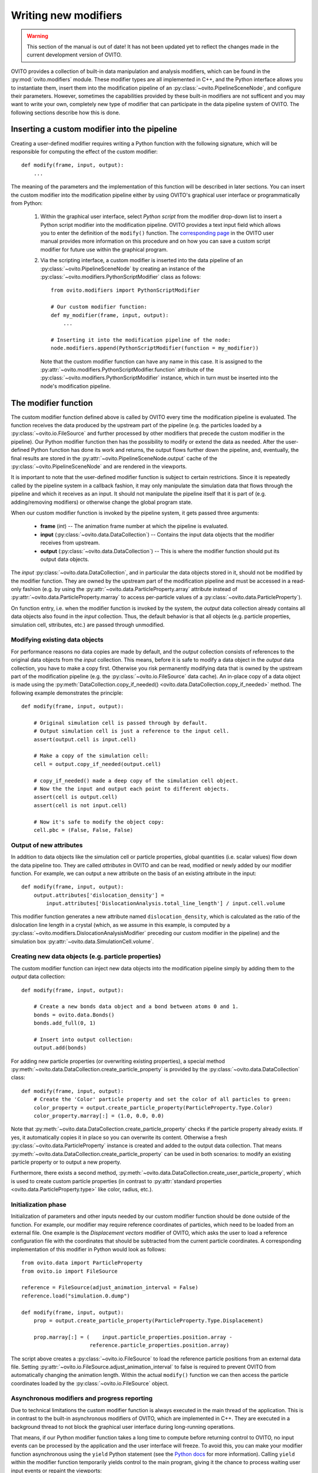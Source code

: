.. _writing_custom_modifiers:

===================================
Writing new modifiers
===================================

.. warning::
   This section of the manual is out of date! It has not been updated yet to reflect the changes made in the current
   development version of OVITO.

OVITO provides a collection of built-in data manipulation and analysis modifiers, which can be found in the :py:mod:`ovito.modifiers` module.
These modifier types are all implemented in C++, and the Python interface allows you to instantiate them, 
insert them into the modification pipeline of an :py:class:`~ovito.PipelineSceneNode`, and configure their parameters.
However, sometimes the capabilities provided by these built-in modifiers are not sufficent and you may want to
write your own, completely new type of modifier that can participate in the data pipeline system of OVITO.
The following sections describe how this is done.

----------------------------------------------
Inserting a custom modifier into the pipeline
----------------------------------------------

Creating a user-defined modifier requires writing a Python function with the following signature, 
which will be responsible for computing the effect of the custom modifier::

  def modify(frame, input, output):
      ...

The meaning of the parameters and the implementation of this function will be described 
in later sections. You can insert the custom modifier into the modification pipeline either by using 
OVITO's graphical user interface or programmatically from Python:

  1. Within the graphical user interface, select *Python script* from the modifier drop-down list to insert
     a Python script modifier into the modification pipeline. OVITO provides a text input field
     which allows you to enter the definition of the ``modify()`` function. The 
     `corresponding page <../../particles.modifiers.python_script.html>`_ in the OVITO
     user manual provides more information on this procedure and on how you can save a custom script modifier 
     for future use within the graphical program.
     
  2. Via the scripting interface, a custom modifier is inserted into the data pipeline
     of an :py:class:`~ovito.PipelineSceneNode` by creating an instance of the :py:class:`~ovito.modifiers.PythonScriptModifier`
     class as follows::
     
        from ovito.modifiers import PythonScriptModifier
     
        # Our custom modifier function:
        def my_modifier(frame, input, output):
            ...
            
        # Inserting it into the modification pipeline of the node:
        node.modifiers.append(PythonScriptModifier(function = my_modifier))

     Note that the custom modifier function can have any name in this case. It 
     is assigned to the :py:attr:`~ovito.modifiers.PythonScriptModifier.function` attribute of the
     :py:class:`~ovito.modifiers.PythonScriptModifier` instance, which in turn must be inserted into the node's modification pipeline.
     
-----------------------------------
The modifier function
-----------------------------------

The custom modifier function defined above is called by OVITO every time the modification pipeline
is evaluated. The function receives the data produced by the upstream part of the pipeline (e.g. the particles
loaded by a :py:class:`~ovito.io.FileSource` and further processed by other modifiers that 
precede the custom modifier in the pipeline). Our Python modifier function then has the possibility to modify or extend
the data as needed. After the user-defined Python function has done its work and returns, the output flows further down the pipeline, and, eventually, 
the final results are stored in the :py:attr:`~ovito.PipelineSceneNode.output` cache of the :py:class:`~ovito.PipelineSceneNode` and are rendered in the viewports.

It is important to note that the user-defined modifier function is subject to certain restrictions. Since it is repeatedly called by the pipeline system
in a callback fashion, it may only manipulate the simulation data that flows through the pipeline and which it receives as an input. It should not manipulate the 
pipeline itself that it is part of (e.g. adding/removing modifiers) or otherwise change the global program state.

When our custom modifier function is invoked by the pipeline system, it gets passed three arguments:

  * **frame** (*int*) -- The animation frame number at which the pipeline is evaluated. 
  * **input** (:py:class:`~ovito.data.DataCollection`) -- Contains the input data objects that the modifier receives from upstream.
  * **output** (:py:class:`~ovito.data.DataCollection`) -- This is where the modifier function should put its output data objects. 
  
The *input* :py:class:`~ovito.data.DataCollection`, and in particular the data objects stored in it, should not be modified by the modifier function.
They are owned by the upstream part of the modification pipeline and must be accessed in a read-only fashion (e.g. by using the :py:attr:`~ovito.data.ParticleProperty.array`
attribute instead of :py:attr:`~ovito.data.ParticleProperty.marray` to access per-particle values of a :py:class:`~ovito.data.ParticleProperty`).

On function entry, i.e. when the modifier function is invoked by the system, the *output* data collection already contains
all data objects also found in the *input* collection. Thus, the default behavior is that all objects (e.g. particle properties, simulation cell, sttributes, etc.) are passed
through unmodified.

Modifying existing data objects
-----------------------------------

For performance reasons no data copies are made by default, and the *output* collection consists of references to the original data objects from the *input* collection.
This means, before it is safe to modify a data object in the *output* data collection, you have to make a copy first. Otherwise you risk permanently 
modifying data that is owned by the upstream part of the modification pipeline (e.g. the :py:class:`~ovito.io.FileSource` data cache). An in-place copy of a data object
is made using the :py:meth:`DataCollection.copy_if_needed() <ovito.data.DataCollection.copy_if_needed>` method. The following example demonstrates the 
principle:: 

   def modify(frame, input, output):
   
       # Original simulation cell is passed through by default.
       # Output simulation cell is just a reference to the input cell.
       assert(output.cell is input.cell)
       
       # Make a copy of the simulation cell:
       cell = output.copy_if_needed(output.cell)
       
       # copy_if_needed() made a deep copy of the simulation cell object.
       # Now the the input and output each point to different objects.
       assert(cell is output.cell)
       assert(cell is not input.cell)
       
       # Now it's safe to modify the object copy:
       cell.pbc = (False, False, False)
       
Output of new attributes
-----------------------------------

In addition to data objects like the simulation cell or particle properties, global quantities (i.e. scalar values) flow down the data pipeline too. 
They are called *attributes* in OVITO and can be read, modified or newly added by our modifier function. For example, we can output a new attribute
on the basis of an existing attribute in the input::

   def modify(frame, input, output):
       output.attributes['dislocation_density'] = 
           input.attributes['DislocationAnalysis.total_line_length'] / input.cell.volume
           
This modifier function generates a new attribute named ``dislocation_density``, which is calculated as the ratio of the dislocation
line length in a crystal (which, as we assume in this example, is computed by a :py:class:`~ovito.modifiers.DislocationAnalysisModifier` preceding
our custom modifier in the pipeline) and the simulation box :py:attr:`~ovito.data.SimulationCell.volume`.
         

Creating new data objects (e.g. particle properties)
-----------------------------------------------------

The custom modifier function can inject new data objects into the modification pipeline simply by adding
them to the *output* data collection::

   def modify(frame, input, output):
   
       # Create a new bonds data object and a bond between atoms 0 and 1.
       bonds = ovito.data.Bonds()
       bonds.add_full(0, 1)
       
       # Insert into output collection:
       output.add(bonds)
       
For adding new particle properties (or overwriting existing properties), 
a special method :py:meth:`~ovito.data.DataCollection.create_particle_property` is provided 
by the :py:class:`~ovito.data.DataCollection` class::

   def modify(frame, input, output):   
       # Create the 'Color' particle property and set the color of all particles to green:
       color_property = output.create_particle_property(ParticleProperty.Type.Color)
       color_property.marray[:] = (1.0, 0.0, 0.0)

Note that :py:meth:`~ovito.data.DataCollection.create_particle_property` checks if the particle property already exists.
If yes, it automatically copies it in place so you can overwrite its content. Otherwise a fresh :py:class:`~ovito.data.ParticleProperty` instance
is created and added to the output data collection. That means :py:meth:`~ovito.data.DataCollection.create_particle_property`
can be used in both scenarios: to modify an existing particle property or to output a new property. 

Furthermore, there exists a second method, :py:meth:`~ovito.data.DataCollection.create_user_particle_property`,
which is used to create custom particle properties (in contrast to 
:py:attr:`standard properties <ovito.data.ParticleProperty.type>` like color, radius, etc.).

Initialization phase
-----------------------------------

Initialization of parameters and other inputs needed by our custom modifier function should be done outside of the function.
For example, our modifier may require reference coordinates of particles, which need to be loaded from an external file. 
One example is the *Displacement vectors* modifier of OVITO, which asks the user to load a reference configuration file with the
coordinates that should be subtracted from the current particle coordinates. A corresponding implementation of this modifier in Python 
would look as follows::

    from ovito.data import ParticleProperty
    from ovito.io import FileSource
    
    reference = FileSource(adjust_animation_interval = False)
    reference.load("simulation.0.dump")
    
    def modify(frame, input, output):
        prop = output.create_particle_property(ParticleProperty.Type.Displacement)
        
        prop.marray[:] = (    input.particle_properties.position.array -
                          reference.particle_properties.position.array)
		
The script above creates a :py:class:`~ovito.io.FileSource` to load the reference particle positions from an external
data file. Setting :py:attr:`~ovito.io.FileSource.adjust_animation_interval` to false is required to
prevent OVITO from automatically changing the animation length. Within the actual ``modify()`` function we can then access the particle 
coordinates loaded by the :py:class:`~ovito.io.FileSource` object.

Asynchronous modifiers and progress reporting
-----------------------------------------------

Due to technical limitations the custom modifier function is always executed in the main thread of the application. 
This is in contrast to the built-in asynchronous modifiers of OVITO, which are implemented in C++. 
They are executed in a background thread to not block the graphical user interface during long-running operations.

That means, if our Python modifier function takes a long time to compute before returning control to OVITO, no input events 
can be processed by the application and the user interface will freeze. To avoid this, you can make your modifier function asynchronous using 
the ``yield`` Python statement (see the `Python docs <https://docs.python.org/3/reference/expressions.html#yieldexpr>`_ for more information). 
Calling ``yield`` within the modifier function temporarily yields control to the
main program, giving it the chance to process waiting user input events or repaint the viewports::

   def modify(frame, input, output):   
       for i in range(input.number_of_particles):
           # Perform a small computation step
           ...
           # Temporarily yield control to the system
           yield
           
In general, ``yield`` should be called periodically and as frequently as possible, for example after processing one particle from the input as 
in the code above. 

The ``yield`` keyword also gives the user (and the system) the possibility to cancel the execution of the custom
modifier function. When the evaluation of the modification pipeline is interrupted by the system, the ``yield`` statement does not return 
and the Python function execution is discontinued.

Finally, the ``yield`` mechanism gives the custom modifier function the possibility to report its progress back to the system.
The progress must be reported as a fraction in the range 0.0 to 1.0 using the ``yield`` statement. For example::

   def modify(frame, input, output):
       total_count = input.number_of_particles   
       for i in range(0, total_count):
           ...
           yield (i/total_count)

The current progress value will be displayed in the status bar by OVITO.
Moreover, a string describing the current status can be yielded, which will also be displayed in the status bar::

   def modify(frame, input, output):
       yield "Performing an expensive analysis..."
       ...

Setting display parameters
-----------------------------------

Many data objects such as the :py:class:`~ovito.data.Bonds` or :py:class:`~ovito.data.SimulationCell` object are associated with
a corresponding :py:class:`~ovito.vis.Display` object, which is responsible for rendering (visualizing) the data in the viewports.
The necessary :py:class:`~ovito.vis.Display` object is created automatically when the data object is created and is attached to it by OVITO. 
It can be accessed through the :py:attr:`~ovito.data.DataObject.vis` attribute of the :py:class:`~ovito.data.DataObject` base class. 

If the script modifier function injects a new data objects into the pipeline, it can configure the parameters of the attached display object.
In the following example, the parameters of the :py:class:`~ovito.vis.BondsVis` are being initialized::

   def modify(frame, input, output):
   
       # Create a new bonds data object.
       bonds = ovito.data.Bonds()
       output.add(bonds)
       ...
       
       # Configure visual appearance of bonds.
       bonds.vis.color = (1.0, 1.0, 1.0)
       bonds.vis.use_particle_colors = False
       bonds.vis.width = 0.4
       
However, every time our modifier function is executed, it will create a new :py:class:`~ovito.data.Bonds` object together with a 
new :py:class:`~ovito.vis.BondsVis` instance. If the modifier is used in an interactive OVITO session, this will lead to unexpected behavior 
when the user tries to change the display settings.
All parameter changes made by the user will get lost as soon as the modification pipeline is re-evaluated. To mitigate the problem, it is a good idea to 
create the :py:class:`~ovito.vis.BondsVis` just once outside the modifier function and then attach it to the :py:class:`~ovito.data.Bonds`
object created by the modifier function::

   bonds_display = BondsVis(color=(1,0,0), use_particle_colors=False, width=0.4)
   
   def modify(frame, input, output):   
       bonds = ovito.data.Bonds(display = bonds_display)
       output.add(bonds)

       